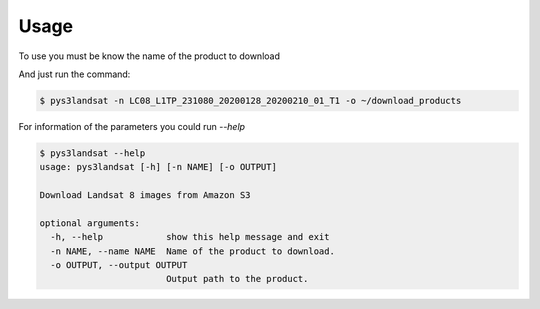 Usage
-----

To use you must be know the name of the product to download

And just run the command:

.. code-block:: bash

   $ pys3landsat -n LC08_L1TP_231080_20200128_20200210_01_T1 -o ~/download_products


For information of the parameters you could run `--help`


.. code-block:: bash

   $ pys3landsat --help
   usage: pys3landsat [-h] [-n NAME] [-o OUTPUT]

   Download Landsat 8 images from Amazon S3

   optional arguments:
     -h, --help            show this help message and exit
     -n NAME, --name NAME  Name of the product to download.
     -o OUTPUT, --output OUTPUT
                           Output path to the product.

